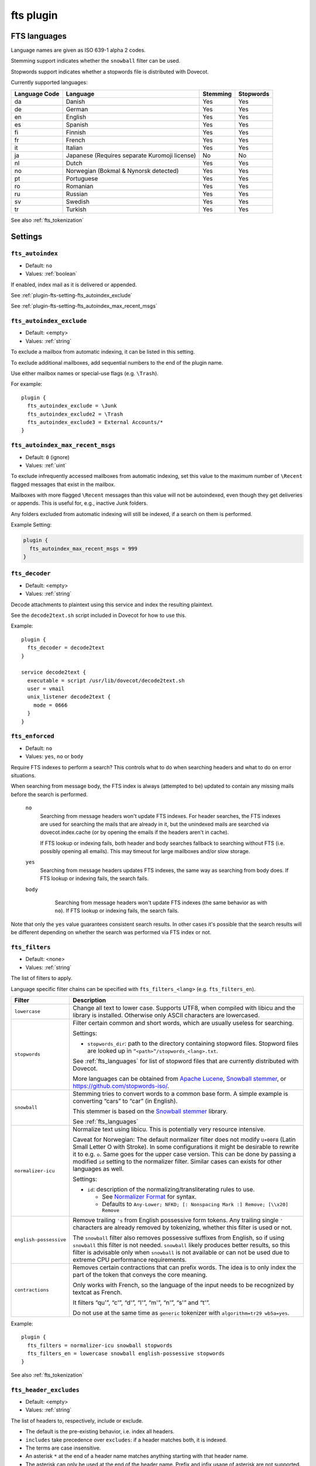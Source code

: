 .. _plugin-fts:

==========
fts plugin
==========

.. seealso:: See :ref:`fts` for an overview of the Dovecot Full Text Search
             (FTS) system.

.. _fts_languages:

FTS languages
^^^^^^^^^^^^^

Language names are given as ISO 639-1 alpha 2 codes.

Stemming support indicates whether the ``snowball`` filter can be used.

Stopwords support indicates whether a stopwords file is distributed with
Dovecot.

Currently supported languages:

+---------------+---------------------------------------+----------+-----------+
| Language Code | Language                              | Stemming | Stopwords |
+===============+=======================================+==========+===========+
| da            | Danish                                | Yes      | Yes       |
+---------------+---------------------------------------+----------+-----------+
| de            | German                                | Yes      | Yes       |
+---------------+---------------------------------------+----------+-----------+
| en            | English                               | Yes      | Yes       |
+---------------+---------------------------------------+----------+-----------+
| es            | Spanish                               | Yes      | Yes       |
+---------------+---------------------------------------+----------+-----------+
| fi            | Finnish                               | Yes      | Yes       |
+---------------+---------------------------------------+----------+-----------+
| fr            | French                                | Yes      | Yes       |
+---------------+---------------------------------------+----------+-----------+
| it            | Italian                               | Yes      | Yes       |
+---------------+---------------------------------------+----------+-----------+
| ja            | Japanese                              | No       | No        |
|               | (Requires separate Kuromoji license)  |          |           |
+---------------+---------------------------------------+----------+-----------+
| nl            | Dutch                                 | Yes      | Yes       |
+---------------+---------------------------------------+----------+-----------+
| no            | Norwegian (Bokmal & Nynorsk detected) | Yes      | Yes       |
+---------------+---------------------------------------+----------+-----------+
| pt            | Portuguese                            | Yes      | Yes       |
+---------------+---------------------------------------+----------+-----------+
| ro            | Romanian                              | Yes      | Yes       |
+---------------+---------------------------------------+----------+-----------+
| ru            | Russian                               | Yes      | Yes       |
+---------------+---------------------------------------+----------+-----------+
| sv            | Swedish                               | Yes      | Yes       |
+---------------+---------------------------------------+----------+-----------+
| tr            | Turkish                               | Yes      | Yes       |
+---------------+---------------------------------------+----------+-----------+

See also :ref:`fts_tokenization`

Settings
^^^^^^^^

.. _plugin-fts-setting-fts_autoindex:

``fts_autoindex``
-----------------

- Default: ``no``
- Values:  :ref:`boolean`

If enabled, index mail as it is delivered or appended.

See :ref:`plugin-fts-setting-fts_autoindex_exclude`

See :ref:`plugin-fts-setting-fts_autoindex_max_recent_msgs`


.. _plugin-fts-setting-fts_autoindex_exclude:

``fts_autoindex_exclude``
-------------------------

- Default: <empty>
- Values:  :ref:`string`

To exclude a mailbox from automatic indexing, it can be listed in this setting.

To exclude additional mailboxes, add sequential numbers to the end of the
plugin name.

Use either mailbox names or special-use flags (e.g. ``\Trash``).

For example::

  plugin {
    fts_autoindex_exclude = \Junk
    fts_autoindex_exclude2 = \Trash
    fts_autoindex_exclude3 = External Accounts/*
  }


.. _plugin-fts-setting-fts_autoindex_max_recent_msgs:

``fts_autoindex_max_recent_msgs``
---------------------------------

.. versionadded:: 2.2.9

- Default: ``0`` (ignore)
- Values:  :ref:`uint`

To exclude infrequently accessed mailboxes from automatic indexing, set this
value to the maximum number of ``\Recent`` flagged messages that exist in the
mailbox.

Mailboxes with more flagged ``\Recent`` messages than this value will not be
autoindexed, even though they get deliveries or appends. This is useful for,
e.g., inactive Junk folders.

Any folders excluded from automatic indexing will still be indexed, if a
search on them is performed.

Example Setting:

.. code-block:: none

  plugin {
    fts_autoindex_max_recent_msgs = 999
  }


.. _plugin-fts-setting-fts_decoder:

``fts_decoder``
---------------

.. versionadded:: 2.1

- Default: <empty>
- Values:  :ref:`string`

Decode attachments to plaintext using this service and index the resulting
plaintext.

See the ``decode2text.sh`` script included in Dovecot for how to use this.

Example::

  plugin {
    fts_decoder = decode2text
  }

  service decode2text {
    executable = script /usr/lib/dovecot/decode2text.sh
    user = vmail
    unix_listener decode2text {
      mode = 0666
    }
  }


.. _plugin-fts-setting-fts_enforced:

``fts_enforced``
----------------

.. versionadded:: v2.2.19

- Default: ``no``
- Values:  ``yes``, ``no`` or ``body``

Require FTS indexes to perform a search? This controls what to do when
searching headers and what to do on error situations.

When searching from message body, the FTS index is always (attempted to be)
updated to contain any missing mails before the search is performed.

 ``no``
    Searching from message headers won't update FTS indexes. For header
    searches, the FTS indexes are used for searching the mails that are already
    in it, but the unindexed mails are searched via dovecot.index.cache (or by
    opening the emails if the headers aren't in cache).

    If FTS lookup or indexing fails, both header and body searches fallback to
    searching without FTS (i.e. possibly opening all emails). This may timeout
    for large mailboxes and/or slow storage.

 ``yes``
    Searching from message headers updates FTS indexes, the same way as
    searching from body does. If FTS lookup or indexing fails, the search fails.

 ``body``
    Searching from message headers won't update FTS indexes (the same
    behavior as with ``no``). If FTS lookup or indexing fails, the search fails.

   .. versionadded:: v2.3.7

Note that only the ``yes`` value guarantees consistent search results. In other
cases it's possible that the search results will be different depending on
whether the search was performed via FTS index or not.


.. _plugin-fts-setting-fts_filters:

``fts_filters``
----------------

- Default: <none>
- Values:  :ref:`string`

The list of filters to apply.

Language specific filter chains can be specified with ``fts_filters_<lang>``
(e.g. ``fts_filters_en``).

+------------------------+-----------------------------------------------------+
| Filter                 | Description                                         |
+========================+=====================================================+
| ``lowercase``          | Change all text to lower case. Supports UTF8, when  |
|                        | compiled with libicu and the library is installed.  |
|                        | Otherwise only ASCII characters are lowercased.     |
+------------------------+-----------------------------------------------------+
| ``stopwords``          | Filter certain common and short words, which are    |
|                        | usually useless for searching.                      |
|                        |                                                     |
|                        | Settings:                                           |
|                        |                                                     |
|                        | * ``stopwords_dir``: path to the directory          |
|                        |   containing stopword files. Stopword files are     |
|                        |   looked up in ``”<path>”/stopwords_<lang>.txt``.   |
|                        |                                                     |
|                        | See :ref:`fts_languages` for list of stopword files |
|                        | that are currently distributed with Dovecot.        |
|                        |                                                     |
|                        | More languages can be obtained from                 |
|                        | `Apache Lucene <https://lucene.apache.org/>`_,      |
|                        | `Snowball stemmer <https://snowballstem.org/>`_, or |
|                        | https://github.com/stopwords-iso/.                  |
+------------------------+-----------------------------------------------------+
| ``snowball``           | Stemming tries to convert words to a common base    |
|                        | form. A simple example is converting “cars” to      |
|                        | “car” (in English).                                 |
|                        |                                                     |
|                        | This stemmer is based on the                        |
|                        | `Snowball stemmer <https://snowballstem.org/>`_     |
|                        | library.                                            |
|                        |                                                     |
|                        | See :ref:`fts_languages`                            |
+------------------------+-----------------------------------------------------+
| ``normalizer-icu``     | Normalize text using libicu. This is potentially    |
|                        | very resource intensive.                            |
|                        |                                                     |
|                        | Caveat for Norwegian: The default normalizer filter |
|                        | does not modify ``U+00F8`` (Latin Small Letter O    |
|                        | with Stroke). In some configurations it might be    |
|                        | desirable to rewrite it to e.g. ``o``. Same goes    |
|                        | for the upper case version. This can be done by     |
|                        | passing a modified ``id`` setting to the normalizer |
|                        | filter. Similar cases can exists for other          |
|                        | languages as well.                                  |
|                        |                                                     |
|                        | Settings:                                           |
|                        |                                                     |
|                        | * ``id``: description of the                        |
|                        |   normalizing/transliterating rules to use.         |
|                        |                                                     |
|                        |   * See `Normalizer Format`_ for syntax.            |
|                        |   * Defaults to ``Any-Lower; NFKD; [: Nonspacing    |
|                        |     Mark :] Remove; [\\x20] Remove``                |
+------------------------+-----------------------------------------------------+
| ``english-possessive`` | Remove trailing ``'s`` from English possessive form |
|                        | tokens. Any trailing single ``'`` characters are    |
|                        | already removed by tokenizing, whether this filter  |
|                        | is used or not.                                     |
|                        |                                                     |
|                        | The ``snowball`` filter also removes possessive     |
|                        | suffixes from English, so if using ``snowball``     |
|                        | this filter is not needed. ``snowball`` likely      |
|                        | produces better results, so this filter is          |
|                        | advisable only when ``snowball`` is not available   |
|                        | or can not be used due to extreme CPU performance   |
|                        | requirements.                                       |
+------------------------+-----------------------------------------------------+
| ``contractions``       | Removes certain contractions that can prefix words. |
|                        | The idea is to only index the part of the token     |
|                        | that conveys the core meaning.                      |
|                        |                                                     |
|                        | Only works with French, so the language of the      |
|                        | input needs to be recognized by textcat as French.  |
|                        |                                                     |
|                        | It filters “qu'”, “c'”, “d'”, “l'”, “m'”, “n'”,     |
|                        | “s'” and “t'”.                                      |
|                        |                                                     |
|                        | Do not use at the same time as ``generic``          |
|                        | tokenizer with ``algorithm=tr29 wb5a=yes``.         |
+------------------------+-----------------------------------------------------+

Example::

  plugin {
    fts_filters = normalizer-icu snowball stopwords
    fts_filters_en = lowercase snowball english-possessive stopwords
  }

See also :ref:`fts_tokenization`

.. _`Normalizer Format`: http://userguide.icu-project.org/transforms/general#TOC-Transliterator-Identifiers

.. _plugin-fts-setting-fts_header_excludes:

``fts_header_excludes``
-----------------------

.. versionadded:: 2.3.18


- Default: <empty>
- Values:  :ref:`string`

The list of headers to, respectively, include or exclude.

- The default is the pre-existing behavior, i.e. index all headers.
- ``includes`` take precedence over ``excludes``: if a header matches both,
  it is indexed.
- The terms are case insensitive.
- An asterisk ``*`` at the end of a header name matches anything starting with
  that header name.
- The asterisk can only be used at the end of the header name.
  Prefix and infix usage of asterisk are not supported.

Example::

  plugin {
    fts_header_excludes = Received DKIM-* X-* Comments
    fts_header_includes = X-Spam-Status Comments
  }

- ``Received`` headers, all ``DKIM-`` headers and all ``X-`` experimental headers
  are excluded, with the following exceptions:
- ``Comments`` and ``X-Spam-Status`` are indexed anyway, as they match **both**
  ``excludes`` and ``includes`` lists.
- All other headers are indexed.

Example::

  plugin {
    fts_header_excludes = *
    fts_header_includes = From To Cc Bcc Subject Message-ID In-* X-CustomApp-*
  }

- No headers are indexed, except those specified in the ``includes``.

.. _plugin-fts-setting-fts_header_includes:

``fts_header_includes``
-----------------------

.. versionadded:: 2.3.18

See :ref:`plugin-fts-setting-fts_header_excludes`.

.. _plugin-fts-setting-fts_index_timeout:

``fts_index_timeout``
---------------------

- Default: ``0`` (no timeout)
- Values:  :ref:`uint`

When the full text search backend detects that the index isn't up-to-date,
the indexer is told to index the messages and is given this much time to do so.
If this time limit is reached, an error is returned, indicating that the search
timed out during waiting for the indexing to complete:
``NO [INUSE] Timeout while waiting for indexing to finish``

Example Setting:

.. code-block:: none

  plugin {
    fts_index_timeout = 60s
  }


.. _plugin-fts-setting-fts_language_config:

``fts_language_config``
-----------------------

- Default: <textcat dir>
- Values:  :ref:`string`

Path to the textcat/exttextcat configuration file, which lists the supported
languages.

This is recommended to be changed to point to a minimal version of a
configuration that supports only the languages listed in
:ref:`plugin-fts-setting-fts_languages`.

Doing this improves language detection performance during indexing and also
makes the detection more accurate.

Example::

  plugin {
    fts_language_config = /usr/share/libexttextcat/fpdb.conf
  }


.. _plugin-fts-setting-fts_languages:

``fts_languages``
-----------------

- Default: <empty>
- Values:  :ref:`string`

A space-separated list of languages that the full text search should detect.

At least one language must be specified.

The language listed first is the default and is used when language recognition
fails.

For better performance it's recommended to synchronize this setting with the
textcat configuration file; see :ref:`plugin-fts-setting-fts_language_config`.

The filters used for stemming and stopwords are language dependent.

Example setting::

  plugin {
    fts_languages = en de
  }


.. _plugin-fts-setting-fts_tika:

``fts_tika``
------------

.. versionadded:: 2.2.13

- Default: <empty>
- Values:  :ref:`string`

URL for `Apache Tika <https://tika.apache.org/>`_ decoder for attachments.

Example::

  plugin {
    fts_tika = http://tikahost:9998/tika/
  }


.. _plugin-fts-setting-fts_tokenizers:

``fts_tokenizers``
------------------

- Default: ``generic email-address``
- Values:  :ref:`string`

The list of tokenizers to use.

This setting can be overridden for specific languages by using
``fts_tokenizers_<lang>`` (e.g. ``fts_tokenizers_en``).

List of tokenizers:

``generic``:

  Input data, such as email text and headers, need to be divided into words
  suitable for indexing and searching. The generic tokenizer does this.

  Settings:

    ``maxlen``: Maximum length of token, before an arbitrary cut off is made.
                Defaults to FTS_DEFAULT_TOKEN_MAX_LENGTH. The default is
                probably OK.

    ``algorithm``: Accepted values are ``simple`` or ``tr29``. It defines the
                   method for looking for word boundaries. Simple is faster and
                   will work for many texts, especially those using latin
                   alphabets, but leaves corner cases. The tr29 implements a
                   version of Unicode technical report 29 word boundary lookup.
                   It might work better with e.g. texts containing Katakana or
                   Hebrew characters, but it is not possible to use a single
                   algorithm for all existing languages. The default is simple.

    ``wb5a``: Unicode TR29 rule WB5a setting to the tr29 tokenizer. Splits
              prefixing contracted words from base word.
              E.g. “l'homme” → “l” “homme”. Together with a language
              specific stopword list unnecessary contractions can thus be
              filtered away. This is disabled by default and only works with
              the TR29 algorithm. Enable by
              ``fts_tokenizer_generic = algorithm=tr29 wb5a=yes``.

``email-address``:

  This tokenizer preserves email addresses as complete search tokens, by
  bypassing the generic tokenizer, when it finds an address. It will only
  work as intended if it is listed **after** other tokenizers.

``kuromoji``:

  This tokenizer is used for Japanese text. This tokenizer
  utilizes Atilika Kuromoji tokenizer library to tokenize Japanese text. This
  tokenizer also does NFKC normalization before tokenization. What NFKC
  normalization does is half-width and full-width character normalizations,
  such as:

    * transform half-width Katakana letters to full-width.
    * transform full-width number letters to half-width
    * transform those special letters (e.g, 1 will be transformed to 1, and
      平成 to 平成)

  Settings:

    ``maxlen``: Maximum length of token, before an arbitrary cut off is made.
                The default value for the kuromoji tokenizer is ``1024``.

    ``kuromoji_split_compounds``: This setting enables “search mode” in the
                                  Atilika Kuromoji library. The setting
                                  defaults to enabled (i.e .1) and should not
                                  be changed unless there is a compelling
                                  reason. To disable, set the value to 0. NB
                                  If this setting is changed, existing FTS
                                  indexes will produce unexpected results. The
                                  FTS indexes should be recreated in this case.

    ``id``: Description of the normalizing/transliterating rules to use.
            See `Normalizer Format` for syntax.
            Defaults to ``Any-NFKC`` which is quite good for CJK text
            mixed with latix alphabet languages. It transforms CJK characters to
            full-width encoding and transforms latin ones to half-width. The
            NFKC transformation is described above. NB In case this setting is
            changed, existing FTS indexes will produce unexpected results. The
            FTS indexes should be recreated.

  We use the predefined set of stopwords which is recommended by Atilika. Those
  stopwords are reasonable and they have been made by tokenizing Japanese
  Wikipedia and have been reviewed by us. This set of stopwords is also
  included in the Apache Lucene and Solr projects and it is used by many
  Japanese search implementations.

See also :ref:`fts_tokenization`
